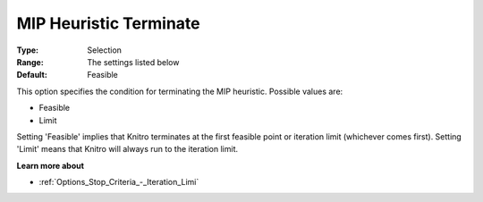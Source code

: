 .. _KNITRO_MIP_-_MIP_Heuristic_Terminate:


MIP Heuristic Terminate
=======================



:Type:	Selection	
:Range:	The settings listed below	
:Default:	Feasible	



This option specifies the condition for terminating the MIP heuristic. Possible values are:



*	Feasible
*	Limit




Setting 'Feasible' implies that Knitro terminates at the first feasible point or iteration limit (whichever comes first). Setting 'Limit' means that Knitro will always run to the iteration limit.





**Learn more about** 

*	:ref:`Options_Stop_Criteria_-_Iteration_Limi` 
